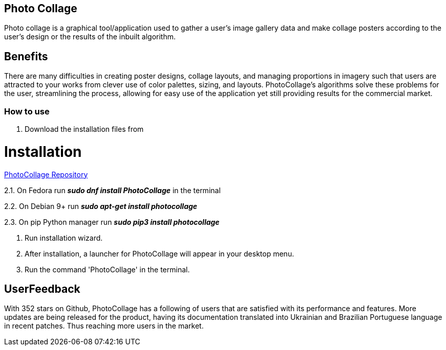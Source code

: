 [[PhotoCollage]]
== Photo Collage

[[Description]]
[.lead]
Photo collage is a graphical tool/application used to gather a user's image gallery data and make collage posters according to the user's design or the results of the inbuilt algorithm.

== Benefits
There are many difficulties in creating poster designs, collage layouts, and managing proportions in imagery such that users are attracted to your works from clever use of color palettes, sizing, and layouts. PhotoCollage's algorithms solve these problems for the user, streamlining the process, allowing for easy use of the application yet still providing results for the commercial market.

[[HowToUse]]
=== How to use

[start=1]
. Download the installation files from 

= Installation

:hide-uri-scheme:

https://github.com/adrienverge/PhotoCollage[PhotoCollage Repository] 

[%hardbreaks]
2.1. On Fedora run *_sudo dnf install PhotoCollage_* in the terminal 
[%hardbreaks]
2.2. On Debian 9+ run *_sudo apt-get install photocollage_* 
[%hardbreaks]
2.3. On pip Python manager run *_sudo pip3 install photocollage_*
[%hardbreaks]

. Run installation wizard.
. After installation, a launcher for PhotoCollage will appear in your desktop menu.
. Run the command 'PhotoCollage' in the terminal.

== UserFeedback
With 352 stars on Github, PhotoCollage has a following of users that are satisfied with its performance and features. More updates are being released for the product, having its documentation translated into Ukrainian and Brazilian Portuguese language in recent patches. Thus reaching more users in the market.
